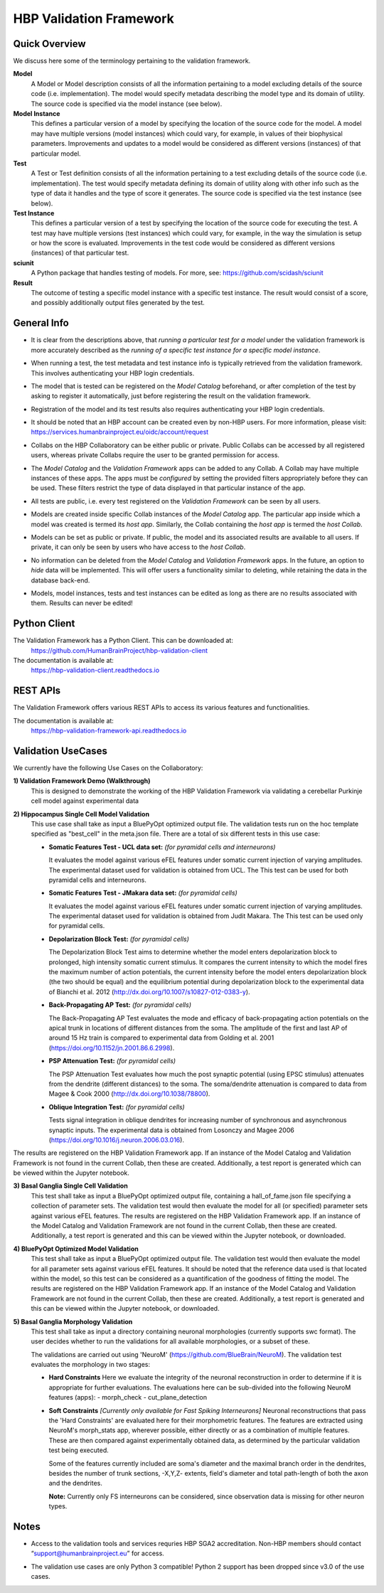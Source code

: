 .. _validation_framework:

########################
HBP Validation Framework
########################

.. _vf-overview:

**************
Quick Overview
**************

We discuss here some of the terminology pertaining to the validation framework.

**Model**
   A Model or Model description consists of all the information pertaining to a
   model excluding details of the source code (i.e. implementation). The model
   would specify metadata describing the model type and its domain of utility.
   The source code is specified via the model instance (see below).

**Model Instance**
   This defines a particular version of a model by specifying the location of
   the source code for the model. A model may have multiple versions
   (model instances) which could vary, for example, in values of their
   biophysical parameters. Improvements and updates to a model would
   be considered as different versions (instances) of that particular model.

**Test**
   A Test or Test definition consists of all the information pertaining to a
   test excluding details of the source code (i.e. implementation). The test
   would specify metadata defining its domain of utility along with other info
   such as the type of data it handles and the type of score it generates.
   The source code is specified via the test instance (see below).

**Test Instance**
   This defines a particular version of a test by specifying the location of
   the source code for executing the test. A test may have multiple versions
   (test instances) which could vary, for example, in the way the simulation
   is setup or how the score is evaluated. Improvements in the test code would
   be considered as different versions (instances) of that particular test.

**sciunit**
   A Python package that handles testing of models.
   For more, see: https://github.com/scidash/sciunit

**Result**
   The outcome of testing a specific model instance with a specific test
   instance. The result would consist of a score, and possibly additionally
   output files generated by the test.

.. _vf-general:

**************
General Info
**************

- It is clear from the descriptions above, that *running a particular
  test for a model* under the validation framework is more accurately described as
  the *running of a specific test instance for a specific model instance*.

* When running a test, the test metadata and test instance info is typically
  retrieved from the validation framework. This involves authenticating your HBP
  login credentials.

- The model that is tested can be registered on the *Model Catalog* beforehand,
  or after completion of the test by asking to register it automatically, just
  before registering the result on the validation framework.

* Registration of the model and its test results also requires authenticating
  your HBP login credentials.

- It should be noted that an HBP account can be created even by non-HBP users.
  For more information, please visit: https://services.humanbrainproject.eu/oidc/account/request

* Collabs on the HBP Collaboratory can be either public or private. Public
  Collabs can be accessed by all registered users, whereas private Collabs
  require the user to be granted permission for access.

- The *Model Catalog* and the *Validation Framework* apps can be added to any
  Collab. A Collab may have multiple instances of these apps. The apps must 
  be *configured* by setting the provided filters appropriately before they
  can be used. These filters restrict the type of data displayed in that particular
  instance of the app.

* All tests are public, i.e. every test registered on the *Validation Framework*
  can be seen by all users.

- Models are created inside specific Collab instances of the *Model Catalog* app.
  The particular app inside which a model was created is termed its *host app*.
  Similarly, the Collab containing the *host app* is termed the *host Collab*.

* Models can be set as public or private. If public, the model and its associated
  results are available to all users. If private, it can only be seen by users who
  have access to the *host Collab*.

- No information can be deleted from the *Model Catalog* and *Validation Framework*
  apps. In the future, an option to *hide* data will be implemented. This will offer
  users a functionality similar to deleting, while retaining the data in the
  database back-end.

* Models, model instances, tests and test instances can be edited as long as
  there are no results associated with them. Results can never be edited!


.. _vf-pyClient:

**************
Python Client
**************
The Validation Framework has a Python Client. This can be downloaded at:
  https://github.com/HumanBrainProject/hbp-validation-client

The documentation is available at:
  https://hbp-validation-client.readthedocs.io


.. _vf-restAPI:

*********
REST APIs
*********
The Validation Framework offers various REST APIs to access its various features and functionalities.

The documentation is available at:
  https://hbp-validation-framework-api.readthedocs.io


.. _vf-usecases:

*******************
Validation UseCases
*******************
We currently have the following Use Cases on the Collaboratory:

**1) Validation Framework Demo (Walkthrough)**
  This is designed to demonstrate the working of the HBP Validation Framework via validating a cerebellar Purkinje cell model against experimental data

**2) Hippocampus Single Cell Model Validation**
  This use case shall take as input a BluePyOpt optimized output file. The validation tests run on the hoc template specified as "best_cell" in the meta.json file. There are a total of six different tests in this use case:

  - **Somatic Features Test - UCL data set:** *(for pyramidal cells and interneurons)*

    It evaluates the model against various eFEL features under somatic current injection of varying amplitudes. The experimental dataset used for validation is obtained from UCL. The This test can be used for both pyramidal cells and interneurons.

  - **Somatic Features Test - JMakara data set:** *(for pyramidal cells)*

    It evaluates the model against various eFEL features under somatic current injection of varying amplitudes. The experimental dataset used for validation is obtained from Judit Makara. The This test can be used only for pyramidal cells.

  - **Depolarization Block Test:** *(for pyramidal cells)*

    The Depolarization Block Test aims to determine whether the model enters depolarization block to prolonged, high intensity somatic current stimulus. It compares the current intensity to which the model fires the maximum number of action potentials, the current intensity before the model enters depolarization block (the two should be equal) and the equilibrium potential during depolarization block to the experimental data of Bianchi et al. 2012 (http://dx.doi.org/10.1007/s10827-012-0383-y).

  - **Back-Propagating AP Test:** *(for pyramidal cells)*

    The Back-Propagating AP Test evaluates the mode and efficacy of back-propagating action potentials on the apical trunk in locations of different distances from the soma. The amplitude of the first and last AP of around 15 Hz train is compared to experimental data from Golding et al. 2001 (https://doi.org/10.1152/jn.2001.86.6.2998).

  - **PSP Attenuation Test:** *(for pyramidal cells)*

    The PSP Attenuation Test evaluates how much the post synaptic potential (using EPSC stimulus) attenuates from the dendrite (different distances) to the soma. The soma/dendrite attenuation is compared to data from Magee & Cook 2000 (http://dx.doi.org/10.1038/78800).

  - **Oblique Integration Test:** *(for pyramidal cells)*

    Tests signal integration in oblique dendrites for increasing number of synchronous and asynchronous synaptic inputs. The experimental data is obtained from Losonczy and Magee 2006 (https://doi.org/10.1016/j.neuron.2006.03.016).

The results are registered on the HBP Validation Framework app. If an instance of the Model Catalog and Validation Framework is not found in the current Collab, then these are created. Additionally, a test report is generated which can be viewed within the Jupyter notebook.

**3) Basal Ganglia Single Cell Validation**
  This test shall take as input a BluePyOpt optimized output file, containing a hall_of_fame.json file specifying a collection of parameter sets. The validation test would then evaluate the model for all (or specified) parameter sets against various eFEL features. The results are registered on the HBP Validation Framework app. If an instance of the Model Catalog and Validation Framework are not found in the current Collab, then these are created. Additionally, a test report is generated and this can be viewed within the Jupyter notebook, or downloaded.


**4) BluePyOpt Optimized Model Validation**
  This test shall take as input a BluePyOpt optimized output file. The validation test would then evaluate the model for all parameter sets against various eFEL features. It should be noted that the reference data used is that located within the model, so this test can be considered as a quantification of the goodness of fitting the model. The results are registered on the HBP Validation Framework app. If an instance of the Model Catalog and Validation Framework are not found in the current Collab, then these are created. Additionally, a test report is generated and this can be viewed within the Jupyter notebook, or downloaded.

**5) Basal Ganglia Morphology Validation**
  This test shall take as input a directory containing neuronal morphologies (currently supports swc format). The user decides whether to run the validations for all available morphologies, or a subset of these.

  The validations are carried out using 'NeuroM' (https://github.com/BlueBrain/NeuroM). The validation test evaluates the morphology in two stages:

  - **Hard Constraints**
    Here we evaluate the integrity of the neuronal reconstruction in order to determine if it is appropriate for further evaluations. The evaluations here can be sub-divided into the following NeuroM features (apps): - morph_check - cut_plane_detection

  - **Soft Constraints** *[Currently only available for Fast Spiking Interneurons]*
    Neuronal reconstructions that pass the 'Hard Constraints' are evaluated here for their morphometric features. The features are extracted using NeuroM's morph_stats app, wherever possible, either directly or as a combination of multiple features. These are then compared against experimentally obtained data, as determined by the particular validation test being executed.

    Some of the features currently included are soma's diameter and the maximal branch order in the dendrites, besides the number of trunk sections, -X,Y,Z- extents, field's diameter and total path-length of both the axon and the dendrites.

    **Note:** Currently only FS interneurons can be considered, since observation data is missing for other neuron types.

.. _vf-notes:

*****
Notes
*****

- Access to the validation tools and services requries HBP SGA2 accreditation. Non-HBP members should contact “support@humanbrainproject.eu” for access.

* The validation use cases are only Python 3 compatible! Python 2 support has been dropped since v3.0 of the use cases.